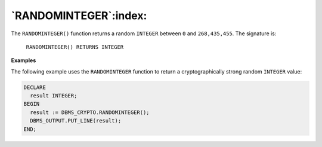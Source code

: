 .. raw:: latex

   \newpage

`RANDOMINTEGER`:index:
----------------------

The ``RANDOMINTEGER()`` function returns a random ``INTEGER`` between ``0`` and
``268,435,455``. The signature is:

    ``RANDOMINTEGER() RETURNS INTEGER``

**Examples**

The following example uses the ``RANDOMINTEGER`` function to return a
cryptographically strong random ``INTEGER`` value:

.. code-block:: text

   DECLARE
     result INTEGER;
   BEGIN
     result := DBMS_CRYPTO.RANDOMINTEGER();
     DBMS_OUTPUT.PUT_LINE(result);
   END;
